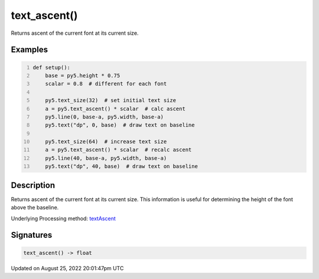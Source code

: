 text_ascent()
=============

Returns ascent of the current font at its current size.

Examples
--------

.. raw:: html

    <div class="example-table">

.. raw:: html

    <div class="example-row"><div class="example-cell-image">

.. image:: /images/reference/Sketch_text_ascent_0.png
    :alt: example picture for text_ascent()

.. raw:: html

    </div><div class="example-cell-code">

.. code:: python
    :number-lines:

    def setup():
        base = py5.height * 0.75
        scalar = 0.8  # different for each font
    
        py5.text_size(32)  # set initial text size
        a = py5.text_ascent() * scalar  # calc ascent
        py5.line(0, base-a, py5.width, base-a)
        py5.text("dp", 0, base)  # draw text on baseline
    
        py5.text_size(64)  # increase text size
        a = py5.text_ascent() * scalar  # recalc ascent
        py5.line(40, base-a, py5.width, base-a)
        py5.text("dp", 40, base)  # draw text on baseline

.. raw:: html

    </div></div>

.. raw:: html

    </div>

Description
-----------

Returns ascent of the current font at its current size. This information is useful for determining the height of the font above the baseline.

Underlying Processing method: `textAscent <https://processing.org/reference/textAscent_.html>`_

Signatures
------

.. code:: python

    text_ascent() -> float
Updated on August 25, 2022 20:01:47pm UTC

